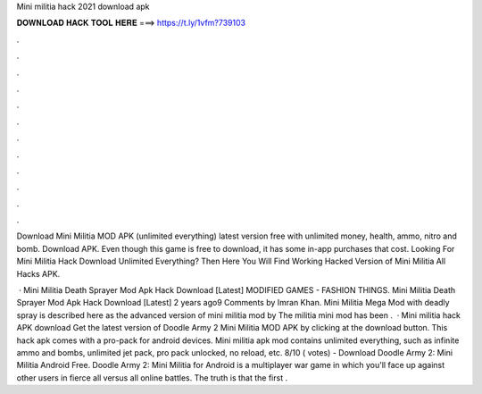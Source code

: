 Mini militia hack 2021 download apk



𝐃𝐎𝐖𝐍𝐋𝐎𝐀𝐃 𝐇𝐀𝐂𝐊 𝐓𝐎𝐎𝐋 𝐇𝐄𝐑𝐄 ===> https://t.ly/1vfm?739103



.



.



.



.



.



.



.



.



.



.



.



.

Download Mini Militia MOD APK (unlimited everything) latest version free with unlimited money, health, ammo, nitro and bomb. Download APK. Even though this game is free to download, it has some in-app purchases that cost. Looking For Mini Militia Hack Download Unlimited Everything? Then Here You Will Find Working Hacked Version of Mini Militia All Hacks APK.

 · Mini Militia Death Sprayer Mod Apk Hack Download [Latest] MODIFIED GAMES - FASHION THINGS. Mini Militia Death Sprayer Mod Apk Hack Download [Latest] 2 years ago9 Comments by Imran Khan. Mini Militia Mega Mod with deadly spray is described here as the advanced version of mini militia mod by  The militia mini mod has been .  · Mini militia hack APK download Get the latest version of Doodle Army 2 Mini Militia MOD APK by clicking at the download button. This hack apk comes with a pro-pack for android devices. Mini militia apk mod contains unlimited everything, such as infinite ammo and bombs, unlimited jet pack, pro pack unlocked, no reload, etc. 8/10 ( votes) - Download Doodle Army 2: Mini Militia Android Free. Doodle Army 2: Mini Militia for Android is a multiplayer war game in which you'll face up against other users in fierce all versus all online battles. The truth is that the first .

